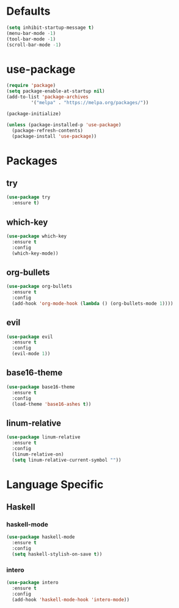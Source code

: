 * Defaults
#+BEGIN_SRC emacs-lisp
  (setq inhibit-startup-message t)
  (menu-bar-mode -1)
  (tool-bar-mode -1)
  (scroll-bar-mode -1)
#+END_SRC
* use-package
#+BEGIN_SRC emacs-lisp
  (require 'package)
  (setq package-enable-at-startup nil)
  (add-to-list 'package-archives
	       '("melpa" . "https://melpa.org/packages/"))

  (package-initialize)

  (unless (package-installed-p 'use-package)
    (package-refresh-contents)
    (package-install 'use-package))
#+END_SRC

* Packages
** try
#+BEGIN_SRC emacs-lisp
  (use-package try
    :ensure t)
#+END_SRC
** which-key
#+BEGIN_SRC emacs-lisp
  (use-package which-key
    :ensure t
    :config
    (which-key-mode))
#+END_SRC
** org-bullets
#+BEGIN_SRC emacs-lisp
  (use-package org-bullets
    :ensure t
    :config
    (add-hook 'org-mode-hook (lambda () (org-bullets-mode 1))))
#+END_SRC
** evil
#+BEGIN_SRC emacs-lisp
  (use-package evil
    :ensure t
    :config
    (evil-mode 1))
#+END_SRC
** base16-theme
#+BEGIN_SRC emacs-lisp
  (use-package base16-theme
    :ensure t
    :config
    (load-theme 'base16-ashes t))
#+END_SRC
** linum-relative
#+BEGIN_SRC emacs-lisp
  (use-package linum-relative
    :ensure t
    :config
    (linum-relative-on)
    (setq linum-relative-current-symbol ""))
#+END_SRC
* Language Specific
** Haskell
*** haskell-mode
#+BEGIN_SRC emacs-lisp
  (use-package haskell-mode
    :ensure t
    :config
    (setq haskell-stylish-on-save t))
#+END_SRC
*** intero
#+BEGIN_SRC emacs-lisp
  (use-package intero
    :ensure t
    :config
    (add-hook 'haskell-mode-hook 'intero-mode))
#+END_SRC
